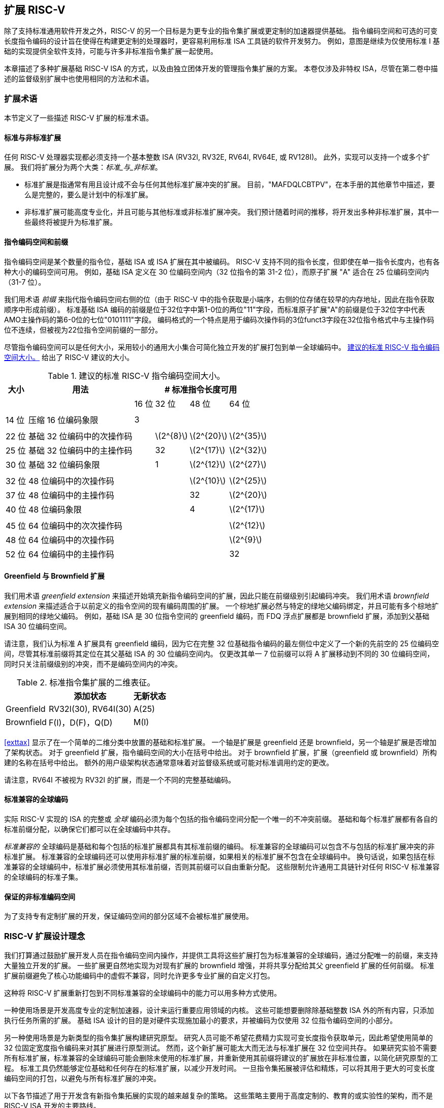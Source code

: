 [[extending]]
== 扩展 RISC-V

除了支持标准通用软件开发之外，RISC-V 的另一个目标是为更专业的指令集扩展或更定制的加速器提供基础。 指令编码空间和可选的可变长度指令编码的设计旨在使得在构建更定制的处理器时，更容易利用标准 ISA 工具链的软件开发努力。 例如，意图是继续为仅使用标准 I 基础的实现提供全软件支持，可能与许多非标准指令集扩展一起使用。

本章描述了多种扩展基础 RISC-V ISA 的方式，以及由独立团体开发的管理指令集扩展的方案。 本卷仅涉及非特权 ISA，尽管在第二卷中描述的监督级别扩展中也使用相同的方法和术语。

=== 扩展术语

本节定义了一些描述 RISC-V 扩展的标准术语。

==== 标准与非标准扩展

任何 RISC-V 处理器实现都必须支持一个基本整数 ISA (RV32I, RV32E, RV64I, RV64E, 或 RV128I)。 此外，实现可以支持一个或多个扩展。 我们将扩展分为两个大类：_标准_与_非标准_。

* 标准扩展是指通常有用且设计成不会与任何其他标准扩展冲突的扩展。 目前，"MAFDQLCBTPV"，在本手册的其他章节中描述，要么是完整的，要么是计划中的标准扩展。
* 非标准扩展可能高度专业化，并且可能与其他标准或非标准扩展冲突。 我们预计随着时间的推移，将开发出多种非标准扩展，其中一些最终将被提升为标准扩展。

==== 指令编码空间和前缀

指令编码空间是某个数量的指令位，基础 ISA 或 ISA 扩展在其中被编码。 RISC-V 支持不同的指令长度，但即使在单一指令长度内，也有各种大小的编码空间可用。 例如，基础 ISA 定义在 30 位编码空间内（32 位指令的第 31-2 位），而原子扩展 "A" 适合在 25 位编码空间内（31-7 位）。

我们用术语 _前缀_ 来指代指令编码空间右侧的位（由于 RISC-V 中的指令获取是小端序，右侧的位存储在较早的内存地址，因此在指令获取顺序中形成前缀）。 标准基础 ISA 编码的前缀是位于32位字中第1-0位的两位"11"字段，而标准原子扩展"A"的前缀是位于32位字中代表AMO主操作码的第6-0位的七位"0101111"字段。 编码格式的一个特点是用于编码次操作码的3位funct3字段在32位指令格式中与主操作码位不连续，但被视为22位指令空间前缀的一部分。

尽管指令编码空间可以是任何大小，采用较小的通用大小集合可简化独立开发的扩展打包到单一全球编码中。
<<encodingspaces>> 给出了 RISC-V 建议的大小。

[[encodingspaces]]
.建议的标准 RISC-V 指令编码空间大小。
[%autowidth, float="center", align="center", cols="^,<,>,>,>,>", options="header"]
|===
|大小 |用法 4+^|# 标准指令长度可用

| | |16 位 |32 位 |48 位 |64 位

6+|

|14 位 |压缩 16 位编码象限 |3 | | |

6+|

|22 位 |基础 32 位编码中的次操作码 | |latexmath:[$2^{8}$]
|latexmath:[$2^{20}$] |latexmath:[$2^{35}$]

|25 位 |基础 32 位编码中的主操作码 | |32
|latexmath:[$2^{17}$] |latexmath:[$2^{32}$]

|30 位 |基础 32 位编码象限 | |1 |latexmath:[$2^{12}$]
|latexmath:[$2^{27}$]

6+|

|32 位 |48 位编码中的次操作码 | | |latexmath:[$2^{10}$]
|latexmath:[$2^{25}$]

|37 位 |48 位编码中的主操作码 | | |32 |latexmath:[$2^{20}$]

|40 位 |48 位编码象限 | | |4 |latexmath:[$2^{17}$]

6+|

|45 位 |64 位编码中的次次操作码 | | | |latexmath:[$2^{12}$]

|48 位 |64 位编码中的次操作码 | | | |latexmath:[$2^{9}$]

|52 位 |64 位编码中的主操作码 | | | |32
|===

==== Greenfield 与 Brownfield 扩展

我们用术语 _greenfield extension_ 来描述开始填充新指令编码空间的扩展，因此只能在前缀级别引起编码冲突。 我们用术语 _brownfield extension_ 来描述适合于以前定义的指令空间的现有编码周围的扩展。 一个棕地扩展必然与特定的绿地父编码绑定，并且可能有多个棕地扩展到相同的绿地父编码。 例如，基础 ISA 是 30 位指令空间的 greenfield 编码，而 FDQ 浮点扩展都是 brownfield 扩展，添加到父基础 ISA 30 位编码空间。

请注意，我们认为标准 A 扩展具有 greenfield 编码，因为它在完整 32 位基础指令编码的最左侧位中定义了一个新的先前空的 25 位编码空间，尽管其标准前缀将其定位在其父基础 ISA 的 30 位编码空间内。 仅更改其单一 7 位前缀可以将 A 扩展移动到不同的 30 位编码空间，同时只关注前缀级别的冲突，而不是编码空间内的冲突。

.标准指令集扩展的二维表征。
[cols="^,^,^", options="header"]
[%autowidth, float="center", align="center"]
|===
| |添加状态 |无新状态

|Greenfield |RV32I(30), RV64I(30) |A(25)

|Brownfield |F(I)，D(F)，Q(D) |M(I)
|===

<<exttax>> 显示了在一个简单的二维分类中放置的基础和标准扩展。 一个轴是扩展是 greenfield 还是 brownfield，另一个轴是扩展是否增加了架构状态。 对于 greenfield 扩展，指令编码空间的大小在括号中给出。 对于 brownfield 扩展，扩展（greenfield 或 brownfield）所构建的名称在括号中给出。 额外的用户级架构状态通常意味着对监督级系统或可能对标准调用约定的更改。

请注意，RV64I 不被视为 RV32I 的扩展，而是一个不同的完整基础编码。

==== 标准兼容的全球编码

实际 RISC-V 实现的 ISA 的完整或 _全球_ 编码必须为每个包括的指令编码空间分配一个唯一的不冲突前缀。 基础和每个标准扩展都有各自的标准前缀分配，以确保它们都可以在全球编码中共存。

_标准兼容的_ 全球编码是基础和每个包括的标准扩展都具有其标准前缀的编码。 标准兼容的全球编码可以包含不与包括的标准扩展冲突的非标准扩展。 标准兼容的全球编码还可以使用非标准扩展的标准前缀，如果相关的标准扩展不包含在全球编码中。 换句话说，如果包括在标准兼容的全球编码中，标准扩展必须使用其标准前缀，否则其前缀可以自由重新分配。 这些限制允许通用工具链针对任何 RISC-V 标准兼容的全球编码的标准子集。

==== 保证的非标准编码空间

为了支持专有定制扩展的开发，保证编码空间的部分区域不会被标准扩展使用。

=== RISC-V 扩展设计理念

我们打算通过鼓励扩展开发人员在指令编码空间内操作，并提供工具将这些扩展打包为标准兼容的全球编码，通过分配唯一的前缀，来支持大量独立开发的扩展。 一些扩展更自然地实现为对现有扩展的 brownfield 增强，并将共享分配给其父 greenfield 扩展的任何前缀。 标准扩展前缀避免了核心功能编码中的虚假不兼容，同时允许更多专业扩展的自定义打包。

这种将 RISC-V 扩展重新打包到不同标准兼容的全球编码中的能力可以用多种方式使用。

一种使用场景是开发高度专业的定制加速器，设计来运行重要应用领域的内核。 这些可能想要删除除基础整数 ISA 外的所有内容，只添加执行任务所需的扩展。 基础 ISA 设计的目的是对硬件实现施加最小的要求，并被编码为仅使用 32 位指令编码空间的小部分。

另一种使用场景是为新类型的指令集扩展构建研究原型。 研究人员可能不希望花费精力实现可变长度指令获取单元，因此希望使用简单的 32 位固定宽度指令编码来对其扩展进行原型测试。 然而，这个新扩展可能太大而无法与标准扩展在 32 位空间共存。 如果研究实验不需要所有标准扩展，标准兼容的全球编码可能会删除未使用的标准扩展，并重新使用其前缀将建议的扩展放在非标准位置，以简化研究原型的工程。
标准工具仍然能够定位基础和任何存在的标准扩展，以减少开发时间。 一旦指令集拓展被评估和精炼，可以将其用于更大的可变长度编码空间的打包，以避免与所有标准扩展的冲突。

以下各节描述了用于开发含有新指令集拓展的实现的越来越复杂的策略。
这些策略主要用于高度定制的、教育的或实验性的架构，而不是 RISC-V ISA 开发的主要路线。

[[fix32b]]
=== 固定宽度 32 位指令格式内的扩展

本节讨论将扩展添加到仅支持基础固定宽度 32 位指令格式的实现中。

[NOTE]
====
我们预测最简单的固定宽度 32 位编码将在许多受限加速器和研究原型上普遍使用。
====

==== 可用的 30 位指令编码空间

在标准编码中，可用的30位指令编码空间中的三个（具有2位前缀`00`、`01`和`10`）用于启用可选的压缩指令扩展。 但是，如果不需要压缩指令集扩展，则这三个 30 位编码空间进一步可用。 这使得在 32 位格式中可用的编码空间增加了四倍。

==== 可用的 25 位指令编码空间

25 位指令编码空间对应于基础和标准扩展编码中的主操作码。

有四个专门为定制扩展指定的主操作码 <<opcodemap>>，每个代表一个 25 位编码空间。 其中两个保留用于将来在RV128基础编码中使用（将是OP-IMM-64和OP-64），但可以用于RV32和RV64的非标准扩展。

另外两个保留用于RV64的主操作码（OP-IMM-32和OP-32）也可用于RV32的非标准扩展。

如果实现不需要浮点数，则为标准浮点扩展保留的七个主操作码（LOAD-FP、STORE-FP、MADD、MSUB、NMSUB、NMADD、OP-FP）可以被重新使用用于非标准扩展。 类似地，如果不需要标准原子扩展，则可以重新使用 AMO 主操作码。

如果实现不需要长于 32 位的指令，则还可以使用另外四个主操作码（在 <<opcodemap>> 中用灰色标记）。

基础RV32I编码仅使用了11个主操作码加3个保留操作码，留下多达18个用于扩展。 基础RV64I编码仅使用了13个主操作码加3个保留操作码，留下多达16个用于扩展。

==== 可用的 22 位指令编码空间

22位编码空间对应于基础和标准扩展编码中的funct3次操作码空间。 几个主操作码具有一个funct3字段次操作码，未完全占用，留下几个可用的22位编码空间。

通常情况下，一个主操作码选择用于在指令的其余位中编码操作数的格式，理想情况下，一个扩展应遵循主操作码的操作数格式以简化硬件解码。

==== 其他空间

在某些主操作码下可用较小的空间，并不是所有次操作码都完全填满。

=== 添加对齐的 64 位指令扩展

为那些对基础 32 位固定宽度指令格式来说太大的扩展提供空间的最简单方法是添加自然对齐的 64 位指令。 实现仍然必须支持 32 位基础指令格式，但可以要求 64 位指令在 64 位边界上对齐，以简化指令获取，在必要时使用 32 位 NOP 指令作为对齐填充。

为了简化标准工具的使用，应如 <<instlengthcode, Table 1>> 中描述的那样对 64 位指令进行编码。
然而，实施可能选择 64 位指令的非标准指令长度编码，同时保留 32 位指令的标准编码。 例如，如果不需要压缩指令，则可以使用指令的前两位中的一个或多个零位对 64 位指令进行编码。

[NOTE]
====
我们预计处理器生成器会生成能够自动处理任何支持的变长指令编码组合的指令获取单元。
====

=== 支持 VLIW 编码

尽管 RISC-V 不是为纯粹的 VLIW 机器设计的，但可以使用几种替代方法将 VLIW 编码添加为扩展。 在所有情况下，都必须支持基础 32 位编码以允许使用任何标准软件工具。

==== 固定大小指令组

最简单的方法是在其中编码 VLIW 操作，定义一个大的自然对齐的指令格式（例如，128 位）。 在传统的 VLIW 中，这种方法往往会浪费指令内存以保存 NOP，但 RISC-V 兼容实现还必须支持基础 32 位指令，将 VLIW 代码大小扩展限制在 VLIW 加速的功能中。

==== 编码长度组

另一种方法是使用 <<instlengthcode>> 中的标准长度编码来编码并行指令组，允许 NOP 被压缩出 VLIW 指令。 例如，一个 64 位指令可以容纳两个 28 位操作，而一个 96 位指令可以容纳三个 28 位操作，依此类推。 或者，一个 48 位指令可以容纳一个 42 位操作，而一个 96 位指令可以容纳两个 42 位操作，依此类推。

这种方法的优点是保留了 ISA 编码用于包含单个操作的指令，但具有为 VLIW 指令内的操作引入新的 28 位或 42 位编码以及较大组的未对齐指令获取的缺点。 一种简化是禁止 VLIW 指令跨越某些微架构上重要的边界（例如，缓存行或虚拟内存页）。

==== 固定尺寸指令包

另一种方法，类似于 Itanium，是使用更大的自然对齐的固定指令包大小（例如，128 位），跨其编码并行操作组。 这简化了指令获取，但将复杂性转移到组执行引擎中。 为了保持 RISC-V 兼容，基础 32 位指令仍须支持。

==== 前缀中组结束位

上述方法都没有保留VLIW指令中单个操作的RISC-V编码。 另一种方法是重新利用固定宽度32位编码中的两个前缀位。 若设置其中一位可以用于标识"组结束"，而另一位若未设置则可指示由谓语执行。 标准RISC-V 32位指令由未意识到VLIW扩展的工具生成，会将两个前缀位都设置（11），因此具有正确的语义，每个指令位于组的末尾且未谓语化。

这种方法的主要缺点是基础ISA缺乏通常在种VLIW系统中需要的复杂谓词支持，并且标准30位编码空间难以增加更多谓词寄存器以解决空间不足。